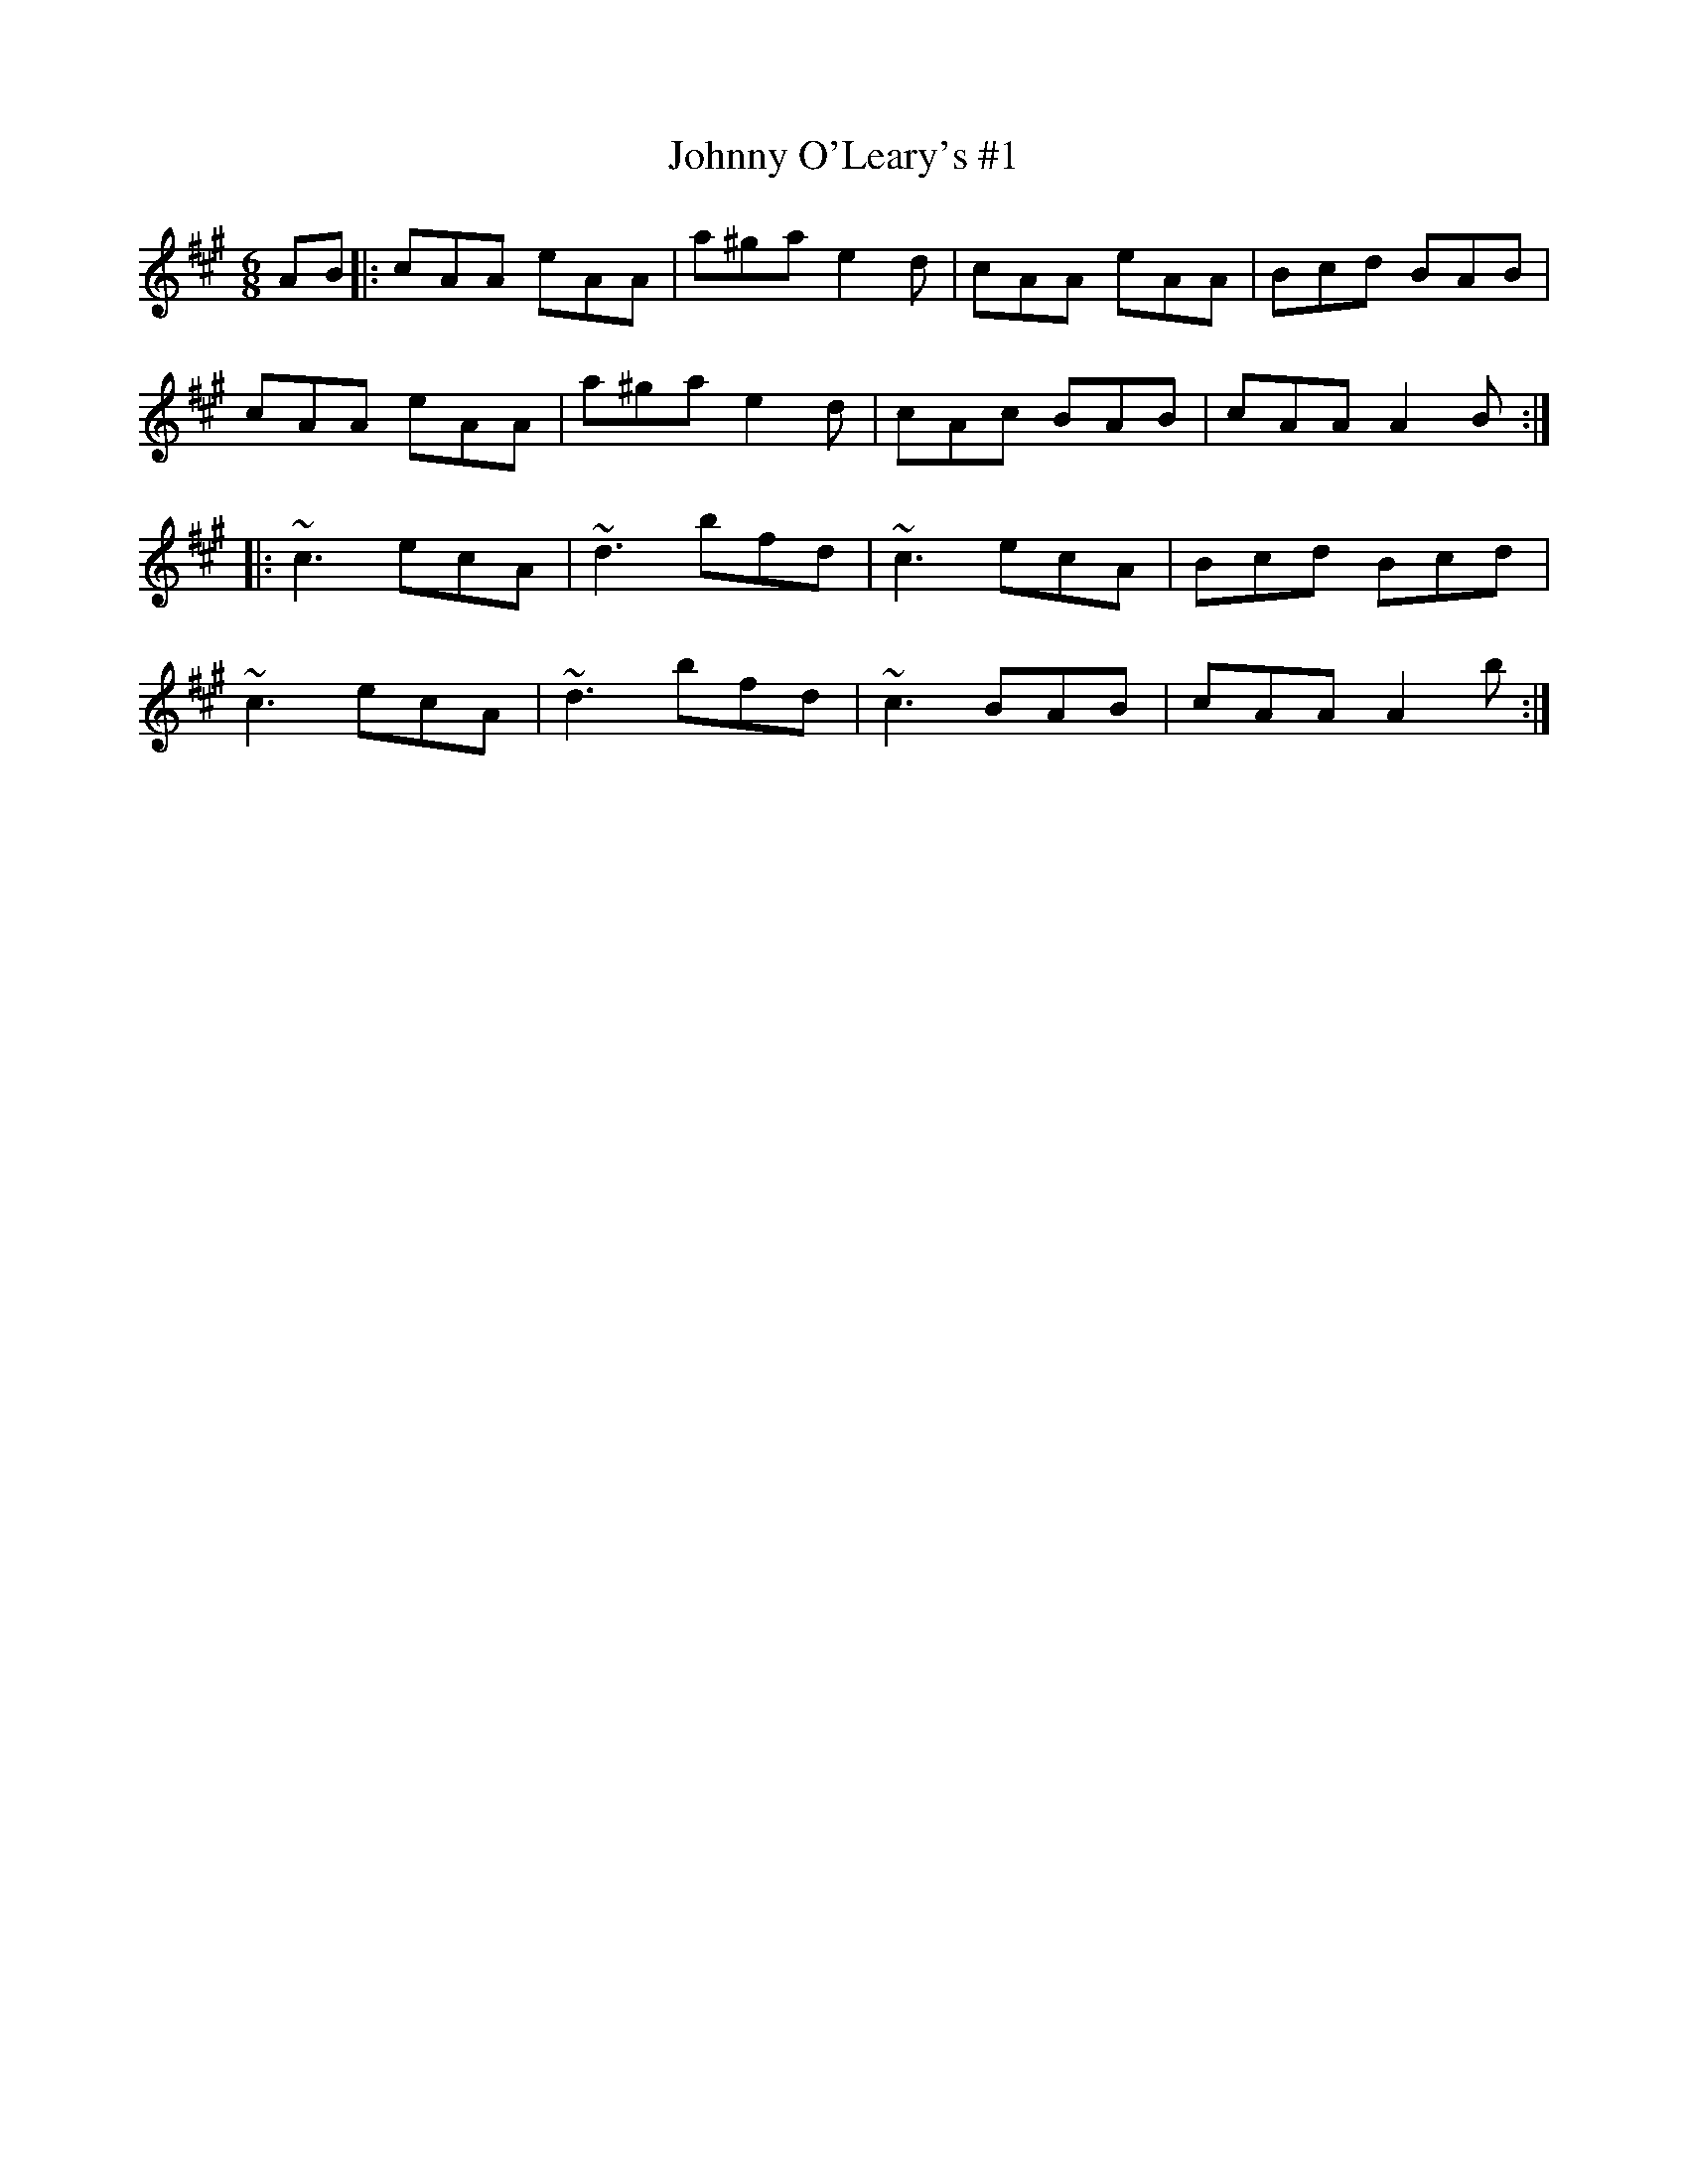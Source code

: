 X: 89
T:Johnny O'Leary's #1
R:Jig
Z:Added by alf.
Z:8
M:6/8
L:1/8
K:A
AB|:cAA eAA|a^ga e2d|cAA eAA|Bcd BAB|
cAA eAA|a^ga e2d|cAc BAB|cAA A2B:|
|:~c3 ecA|~d3 bfd|~c3 ecA|Bcd Bcd|
~c3 ecA|~d3 bfd|~c3 BAB|cAA A2b:|
